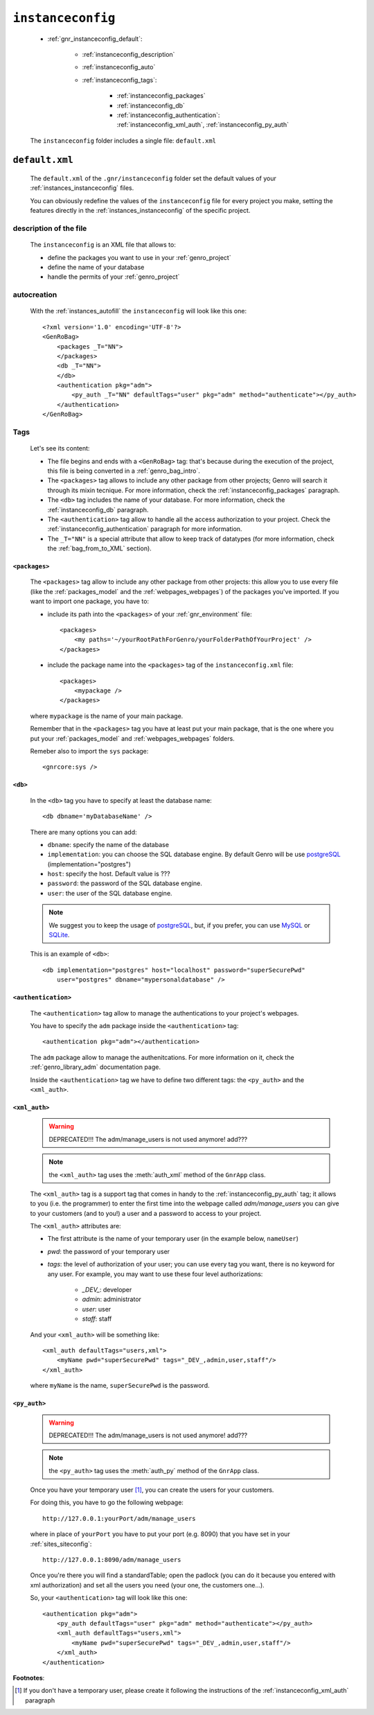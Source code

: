 .. _genro_gnr_instanceconfig:

==================
``instanceconfig``
==================

    .. image:: ../../images/projects/instanceconfig.png
    
    * :ref:`gnr_instanceconfig_default`:
    
        * :ref:`instanceconfig_description`
        * :ref:`instanceconfig_auto`
        * :ref:`instanceconfig_tags`:
        
            * :ref:`instanceconfig_packages`
            * :ref:`instanceconfig_db`
            * :ref:`instanceconfig_authentication`: :ref:`instanceconfig_xml_auth`,
              :ref:`instanceconfig_py_auth`
              
    The ``instanceconfig`` folder includes a single file: ``default.xml``
    
.. _gnr_instanceconfig_default:
    
``default.xml``
===============

    The ``default.xml`` of the ``.gnr/instanceconfig`` folder set the default values of your
    :ref:`instances_instanceconfig` files.
    
    You can obviously redefine the values of the ``instanceconfig`` file for every project you
    make, setting the features directly in the :ref:`instances_instanceconfig` of the specific
    project.
    
.. _instanceconfig_description:
    
description of the file
-----------------------

    The ``instanceconfig`` is an XML file that allows to:
    
    * define the packages you want to use in your :ref:`genro_project`
    * define the name of your database
    * handle the permits of your :ref:`genro_project`
    
.. _instanceconfig_auto:

autocreation
------------
    
    With the :ref:`instances_autofill` the ``instanceconfig`` will look like this one::
    
        <?xml version='1.0' encoding='UTF-8'?>
        <GenRoBag>
            <packages _T="NN">
            </packages>
            <db _T="NN">
            </db>
            <authentication pkg="adm">
                <py_auth _T="NN" defaultTags="user" pkg="adm" method="authenticate"></py_auth>
            </authentication>
        </GenRoBag>

.. _instanceconfig_tags:

Tags
----

    Let's see its content:

    * The file begins and ends with a ``<GenRoBag>`` tag: that's because during the execution
      of the project, this file is being converted in a :ref:`genro_bag_intro`.
    * The ``<packages>`` tag allows to include any other package from other projects; Genro will
      search it through its mixin tecnique. For more information, check the
      :ref:`instanceconfig_packages` paragraph.
    * The ``<db>`` tag includes the name of your database. For more information, check the
      :ref:`instanceconfig_db` paragraph.
    * The ``<authentication>`` tag allow to handle all the access authorization to your project.
      Check the :ref:`instanceconfig_authentication` paragraph for more information.
    * The ``_T="NN"`` is a special attribute that allow to keep track of datatypes (for more
      information, check the :ref:`bag_from_to_XML` section).
    
.. _instanceconfig_packages:

``<packages>``
^^^^^^^^^^^^^^
    
    The ``<packages>`` tag allow to include any other package from other projects: this allow you
    to use every file (like the :ref:`packages_model` and the :ref:`webpages_webpages`) of the
    packages you've imported. If you want to import one package, you have to:
    
    * include its path into the ``<packages>`` of your :ref:`gnr_environment` file::
    
        <packages>
            <my paths='~/yourRootPathForGenro/yourFolderPathOfYourProject' />
        </packages>
        
    * include the package name into the ``<packages>`` tag of the ``instanceconfig.xml`` file::
    
        <packages>
            <mypackage />
        </packages>
        
    where ``mypackage`` is the name of your main package.
    
    Remember that in the ``<packages>`` tag you have at least put your main package, that is
    the one where you put your :ref:`packages_model` and :ref:`webpages_webpages` folders.
    
    Remeber also to import the ``sys`` package::
    
        <gnrcore:sys />
    
.. _instanceconfig_db:

``<db>``
^^^^^^^^

    In the ``<db>`` tag you have to specify at least the database name::
    
        <db dbname='myDatabaseName' />
        
    There are many options you can add:
    
    * ``dbname``: specify the name of the database
    * ``implementation``: you can choose the SQL database engine. By default Genro will be use
      postgreSQL_ (implementation="postgres")
    * ``host``: specify the host. Default value is ???
    * ``password``: the password of the SQL database engine.
    * ``user``: the user of the SQL database engine.
    
    .. note:: We suggest you to keep the usage of postgreSQL_, but, if you prefer, you can use
              MySQL_ or SQLite_.
    
    .. _postgreSQL: http://www.postgresql.org/
    .. _MySQL: http://www.mysql.it/
    .. _SQLite: http://www.sqlite.org/
    
    This is an example of ``<db>``::
    
        <db implementation="postgres" host="localhost" password="superSecurePwd"
            user="postgres" dbname="mypersonaldatabase" />
        
.. _instanceconfig_authentication:

``<authentication>``
^^^^^^^^^^^^^^^^^^^^

    The ``<authentication>`` tag allow to manage the authentications to your project's webpages.
    
    You have to specify the ``adm`` package inside the ``<authentication>`` tag::
    
        <authentication pkg="adm"></authentication>
        
    The ``adm`` package allow to manage the authenitcations. For more information on it, check
    the :ref:`genro_library_adm` documentation page.
    
    Inside the ``<authentication>`` tag we have to define two different tags: the ``<py_auth>``
    and the ``<xml_auth>``.
    
.. _instanceconfig_xml_auth:

``<xml_auth>``
^^^^^^^^^^^^^^

    .. warning:: DEPRECATED!!! The adm/manage_users is not used anymore! add???
    
    .. note:: the ``<xml_auth>`` tag uses the :meth:`auth_xml` method of the ``GnrApp`` class.
    
    The ``<xml_auth>`` tag is a support tag that comes in handy to the :ref:`instanceconfig_py_auth`
    tag; it allows to you (i.e. the programmer) to enter the first time into the webpage called
    *adm/manage_users* you can give to your customers (and to you!) a user and a password
    to access to your project.
    
    The ``<xml_auth>`` attributes are:
    
    * The first attribute is the name of your temporary user (in the example below, ``nameUser``)
    * `pwd`: the password of your temporary user
    * `tags`: the level of authorization of your user; you can use every tag you want, there is no
      keyword for any user. For example, you may want to use these four level authorizations:
    
        * `_DEV_`: developer
        * `admin`: administrator
        * `user`: user
        * `staff`: staff
        
    And your ``<xml_auth>`` will be something like::
    
        <xml_auth defaultTags="users,xml">
            <myName pwd="superSecurePwd" tags="_DEV_,admin,user,staff"/>
        </xml_auth>
        
    where ``myName`` is the name, ``superSecurePwd`` is the password.
    
.. _instanceconfig_py_auth:

``<py_auth>``
^^^^^^^^^^^^^

    .. warning:: DEPRECATED!!! The adm/manage_users is not used anymore! add???
    
    .. note:: the ``<py_auth>`` tag uses the :meth:`auth_py` method of the ``GnrApp`` class.
    
    Once you have your temporary user [#]_, you can create the users for your customers.
    
    For doing this, you have to go the following webpage::
    
        http://127.0.0.1:yourPort/adm/manage_users
        
    where in place of ``yourPort`` you have to put your port (e.g. 8090) that you have set in your
    :ref:`sites_siteconfig`::
    
        http://127.0.0.1:8090/adm/manage_users
    
    Once you're there you will find a standardTable; open the padlock (you can do it because you
    entered with xml authorization) and set all the users you need (your one, the customers one...).
    
    So, your ``<authentication>`` tag will look like this one::
    
        <authentication pkg="adm">
            <py_auth defaultTags="user" pkg="adm" method="authenticate"></py_auth>
            <xml_auth defaultTags="users,xml">
                <myName pwd="superSecurePwd" tags="_DEV_,admin,user,staff"/>
            </xml_auth>
        </authentication>
        
**Footnotes**:

.. [#] If you don't have a temporary user, please create it following the instructions of the :ref:`instanceconfig_xml_auth` paragraph